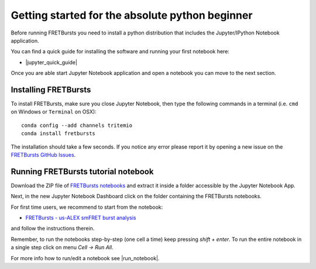 .. _absolute_beginner:

Getting started for the absolute python beginner
================================================

Before running FRETBursts you need to install a python distribution that
includes the Jupyter/IPython Notebook application.

You can find a quick guide for installing the software and running your first
notebook here:

- |jupyter_quick_guide|

.. |jupyter_quick_guide| raw:: html

   <a href="http://jupyter-notebook-beginner-guide.readthedocs.org/" target="_blank">Jupyter/IPython Notebook Quick Start Guide</a>

Once you are able start Jupyter Notebook application and open
a notebook you can move to the next section.

Installing FRETBursts
---------------------

To install FRETBursts, make sure you close Jupyter Notebook, then
type the following commands in a terminal
(i.e. ``cmd`` on Windows or ``Terminal`` on OSX)::

    conda config --add channels tritemio
    conda install fretbursts

The installation should take a few seconds.
If you notice any error please report it by opening a new issue on the
`FRETBursts GitHub Issues <https://github.com/tritemio/FRETBursts/issues>`_.

Running FRETBursts tutorial notebook
------------------------------------

Download the ZIP file of
`FRETBursts notebooks <https://github.com/tritemio/FRETBursts_notebooks/archive/master.zip>`__
and extract it inside a folder accessible by the Jupyter Notebook App.

Next, in the new Jupyter Notebook Dashboard click on the folder containing
the FRETBursts notebooks.

For first time users, we recommend to start from the notebook:

- `FRETBursts - us-ALEX smFRET burst analysis <http://nbviewer.ipython.org/urls/raw.github.com/tritemio/FRETBursts_notebooks/master/notebooks/FRETBursts%2520-%2520us-ALEX%2520smFRET%2520burst%2520analysis.ipynb>`__

and follow the instructions therein.

Remember, to run the notebooks step-by-step (one cell a time) keep pressing
*shift + enter*. To run the entire notebook in a single step click on menu
*Cell -> Run All*.

For more info how to run/edit a notebook see |run_notebook|.

.. |run_notebook| raw:: html

   <a href="http://jupyter-notebook-beginner-guide.readthedocs.org/en/latest/execute.html" target="_blank">Running the Jupyter Notebook</a>
